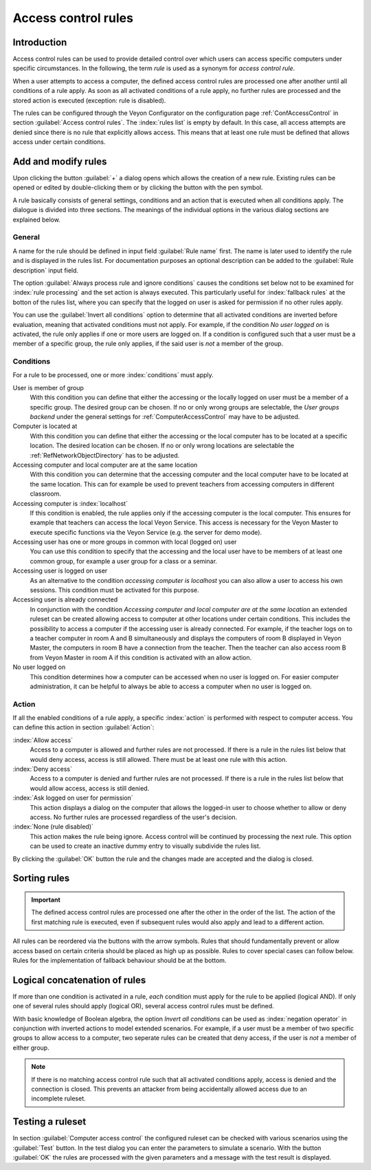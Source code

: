 .. index:: access control, computer access control, access control rules, ruleset, computer access rules

.. _AccessControlRules:

Access control rules
====================

Introduction
------------

Access control rules can be used to provide detailed control over which users can access specific computers under specific circumstances. In the following, the term *rule* is used as a synonym for *access control rule*.

When a user attempts to access a computer, the defined access control rules are processed one after another until all conditions of a rule apply. As soon as all activated conditions of a rule apply, no further rules are processed and the stored action is executed (exception: rule is disabled).

The rules can be configured through the Veyon Configurator on the configuration page :ref:`ConfAccessControl` in section :guilabel:`Access control rules`. The :index:`rules list` is empty by default. In this case, all access attempts are denied since there is no rule that explicitly allows access. This means that at least one rule must be defined that allows access under certain conditions.

Add and modify rules
----------------------

Upon clicking the button :guilabel:`+` a dialog opens which allows the creation of a new rule. Existing rules can be opened or edited by double-clicking them or by clicking the button with the pen symbol.

A rule basically consists of general settings, conditions and an action that is executed when all conditions apply. The dialogue is divided into three sections. The meanings of the individual options in the various dialog sections are explained below.

General
+++++++

A name for the rule should be defined in input field :guilabel:`Rule name` first. The name is later used to identify the rule and is displayed in the rules list. For documentation purposes an optional description can be added to the :guilabel:`Rule description` input field.

The option :guilabel:`Always process rule and ignore conditions` causes the conditions set below not to be examined for :index:`rule processing` and the set action is always executed. This particularly useful for :index:`fallback rules` at the botton of the rules list, where you can specify that the logged on user is asked for permission if no other rules apply.

You can use the :guilabel:`Invert all conditions` option to determine that all activated conditions are inverted before evaluation, meaning that activated conditions must not apply. For example, if the condition *No user logged on* is activated, the rule only applies if one or more users are logged on. If a condition is configured such that a user must be a member of a specific group, the rule only applies, if the said user is *not* a member of the group.


Conditions
++++++++++

For a rule to be processed, one or more :index:`conditions` must apply.

User is member of group
    With this condition you can define that either the accessing or the locally logged on user must be a member of a specific group. The desired group can be chosen. If no or only wrong groups are selectable, the *User groups backend* under the general settings for :ref:`ComputerAccessControl` may have to be adjusted.

Computer is located at
    With this condition you can define that either the accessing or the local computer has to be located at a specific location. The desired location can be chosen. If no or only wrong locations are selectable the :ref:`RefNetworkObjectDirectory` has to be adjusted.

Accessing computer and local computer are at the same location
    With this condition you can determine that the accessing computer and the local computer have to be located at the same location. This can for example be used to prevent teachers from accessing computers in different classroom.

Accessing computer is :index:`localhost`
    If this condition is enabled, the rule applies only if the accessing computer is the local computer. This ensures for example that teachers can access the local Veyon Service. This access is necessary for the Veyon Master to execute specific functions via the Veyon Service (e.g. the server for demo mode).

Accessing user has one or more groups in common with local (logged on) user
    You can use this condition to specify that the accessing and the local user have to be members of at least one common group, for example a user group for a class or a seminar.

Accessing user is logged on user
    As an alternative to the condition *accessing computer is localhost* you can also allow a user to access his own sessions. This condition must be activated for this purpose.

Accessing user is already connected
    In conjunction with the condition *Accessing computer and local computer are at the same location* an extended ruleset can be created allowing access to computer at other locations under certain conditions. This includes the possibility to access a computer if the accessing user is already connected. For example, if the teacher logs on to a teacher computer in room A and B simultaneously and displays the computers of room B displayed in Veyon Master, the computers in room B have a connection from the teacher. Then the teacher can also access room B from Veyon Master in room A if this condition is activated with an allow action.

No user logged on
    This condition determines how a computer can be accessed when no user is logged on. For easier computer administration, it can be helpful to always be able to access a computer when no user is logged on.


Action
++++++

If all the enabled conditions of a rule apply, a specific :index:`action` is performed with respect to computer access. You can define this action in section :guilabel:`Action`:

:index:`Allow access`
    Access to a computer is allowed and further rules are not processed. If there is a rule in the rules list below that would deny access, access is still allowed. There must be at least one rule with this action.

:index:`Deny access`
    Access to a computer is denied and further rules are not processed. If there is a rule in the rules list below that would allow access, access is still denied.

:index:`Ask logged on user for permission`
    This action displays a dialog on the computer that allows the logged-in user to choose whether to allow or deny access. No further rules are processed regardless of the user's decision.

:index:`None (rule disabled)`
    This action makes the rule being ignore. Access control will be continued by processing the next rule. This option can be used to create an inactive dummy entry to visually subdivide the rules list.

By clicking the :guilabel:`OK` button the rule and the changes made are accepted and the dialog is closed.


Sorting rules
-------------

.. important:: The defined access control rules are processed one after the other in the order of the list. The action of the first matching rule is executed, even if subsequent rules would also apply and lead to a different action.

All rules can be reordered via the buttons with the arrow symbols. Rules that should fundamentally prevent or allow access based on certain criteria should be placed as high up as possible. Rules to cover special cases can follow below. Rules for the implementation of fallback behaviour should be at the bottom.

Logical concatenation of rules
------------------------------

If more than one condition is activated in a rule, *each* condition must apply for the rule to be applied (logical AND). If only one of several rules should apply (logical OR), several access control rules must be defined.

With basic knowledge of Boolean algebra, the option *Invert all conditions* can be used as :index:`negation operator` in conjunction with inverted actions to model extended scenarios. For example, if a user must be a member of two specific groups to allow access to a computer, two seperate rules can be created that deny access, if the user is *not* a member of either group.

.. note:: If there is no matching access control rule such that all activated conditions apply, access is denied and the connection is closed. This prevents an attacker from being accidentally allowed access due to an incomplete ruleset.


Testing a ruleset
-----------------

In section :guilabel:`Computer access control` the configured ruleset can be checked with various scenarios using the :guilabel:`Test` button. In the test dialog you can enter the parameters to simulate a scenario. With the button :guilabel:`OK` the rules are processed with the given parameters and a message with the test result is displayed.

